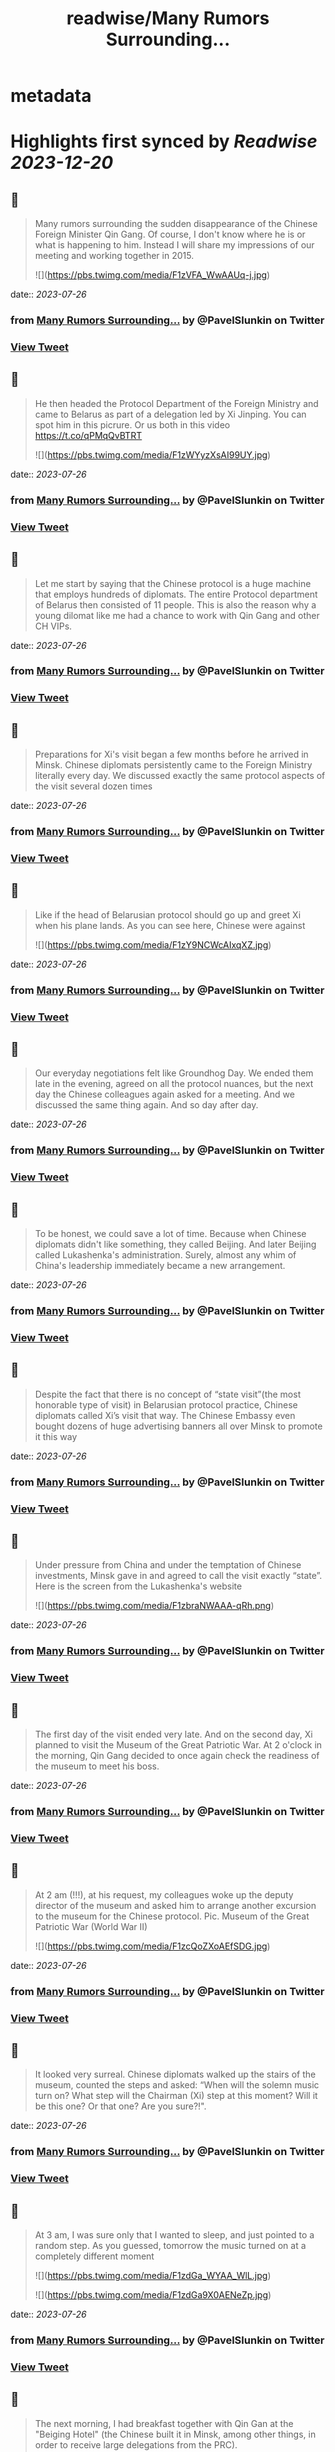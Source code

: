 :PROPERTIES:
:title: readwise/Many Rumors Surrounding...
:END:


* metadata
:PROPERTIES:
:author: [[PavelSlunkin on Twitter]]
:full-title: "Many Rumors Surrounding..."
:category: [[tweets]]
:url: https://twitter.com/PavelSlunkin/status/1683465198785425408
:image-url: https://pbs.twimg.com/profile_images/1418515859941769217/nZs1qo-V.jpg
:END:

* Highlights first synced by [[Readwise]] [[2023-12-20]]
** 📌
#+BEGIN_QUOTE
Many rumors surrounding the sudden disappearance of the Chinese Foreign Minister Qin Gang. Of course, I don't know where he is or what is happening to him.
Instead I will share my impressions of our meeting and working together in 2015. 

![](https://pbs.twimg.com/media/F1zVFA_WwAAUq-j.jpg) 
#+END_QUOTE
    date:: [[2023-07-26]]
*** from _Many Rumors Surrounding..._ by @PavelSlunkin on Twitter
*** [[https://twitter.com/PavelSlunkin/status/1683465198785425408][View Tweet]]
** 📌
#+BEGIN_QUOTE
He then headed the Protocol Department of the Foreign Ministry and came to Belarus as part of a delegation led by Xi Jinping. You can spot him in this picrure. Or us both in this video https://t.co/qPMqQvBTRT 

![](https://pbs.twimg.com/media/F1zWYyzXsAI99UY.jpg) 
#+END_QUOTE
    date:: [[2023-07-26]]
*** from _Many Rumors Surrounding..._ by @PavelSlunkin on Twitter
*** [[https://twitter.com/PavelSlunkin/status/1683465201939632130][View Tweet]]
** 📌
#+BEGIN_QUOTE
Let me start by saying that the Chinese protocol is a huge machine that employs hundreds of diplomats. The entire Protocol department of Belarus then consisted of 11 people. This is also the reason why a young dilomat like me had a chance to work with Qin Gang and other CH VIPs. 
#+END_QUOTE
    date:: [[2023-07-26]]
*** from _Many Rumors Surrounding..._ by @PavelSlunkin on Twitter
*** [[https://twitter.com/PavelSlunkin/status/1683465204183584769][View Tweet]]
** 📌
#+BEGIN_QUOTE
Preparations for Xi's visit began a few months before he arrived in Minsk. Chinese diplomats persistently came to the Foreign Ministry literally every day. We discussed exactly the same protocol aspects of the visit several dozen times 
#+END_QUOTE
    date:: [[2023-07-26]]
*** from _Many Rumors Surrounding..._ by @PavelSlunkin on Twitter
*** [[https://twitter.com/PavelSlunkin/status/1683465206029078528][View Tweet]]
** 📌
#+BEGIN_QUOTE
Like if the head of Belarusian protocol should go up and greet Xi when his plane lands. As you can see here, Chinese were against 

![](https://pbs.twimg.com/media/F1zY9NCWcAIxqXZ.jpg) 
#+END_QUOTE
    date:: [[2023-07-26]]
*** from _Many Rumors Surrounding..._ by @PavelSlunkin on Twitter
*** [[https://twitter.com/PavelSlunkin/status/1683465207778009089][View Tweet]]
** 📌
#+BEGIN_QUOTE
Our everyday negotiations felt like Groundhog Day. We ended them late in the evening, agreed on all the protocol nuances, but the next day the Chinese colleagues again asked for a meeting. And we discussed the same thing again. And so day after day. 
#+END_QUOTE
    date:: [[2023-07-26]]
*** from _Many Rumors Surrounding..._ by @PavelSlunkin on Twitter
*** [[https://twitter.com/PavelSlunkin/status/1683465209883635713][View Tweet]]
** 📌
#+BEGIN_QUOTE
To be honest, we could save a lot of time. Because when Chinese diplomats didn't like something, they called Beijing. And later Beijing called Lukashenka's administration. Surely, almost any whim of China's leadership immediately became a new arrangement. 
#+END_QUOTE
    date:: [[2023-07-26]]
*** from _Many Rumors Surrounding..._ by @PavelSlunkin on Twitter
*** [[https://twitter.com/PavelSlunkin/status/1683465211678695424][View Tweet]]
** 📌
#+BEGIN_QUOTE
Despite the fact that there is no concept of “state visit”(the most honorable type of visit) in Belarusian protocol practice, Chinese diplomats called Xi’s visit that way. The Chinese Embassy even bought dozens of huge advertising banners all over Minsk to promote it this way 
#+END_QUOTE
    date:: [[2023-07-26]]
*** from _Many Rumors Surrounding..._ by @PavelSlunkin on Twitter
*** [[https://twitter.com/PavelSlunkin/status/1683465213432012800][View Tweet]]
** 📌
#+BEGIN_QUOTE
Under pressure from China and under the temptation of Chinese investments, Minsk gave in and agreed to call the visit exactly “state”. Here is the screen from the Lukashenka's website 

![](https://pbs.twimg.com/media/F1zbraNWAAA-qRh.png) 
#+END_QUOTE
    date:: [[2023-07-26]]
*** from _Many Rumors Surrounding..._ by @PavelSlunkin on Twitter
*** [[https://twitter.com/PavelSlunkin/status/1683465215269126145][View Tweet]]
** 📌
#+BEGIN_QUOTE
The first day of the visit ended very late. And on the second day, Xi planned to visit the Museum of the Great Patriotic War. At 2 o'clock in the morning, Qin Gang decided to once again check the readiness of the museum to meet his boss. 
#+END_QUOTE
    date:: [[2023-07-26]]
*** from _Many Rumors Surrounding..._ by @PavelSlunkin on Twitter
*** [[https://twitter.com/PavelSlunkin/status/1683465217970405378][View Tweet]]
** 📌
#+BEGIN_QUOTE
At 2 am (!!!), at his request, my colleagues woke up the deputy director of the museum and asked him to arrange another excursion to the museum for the Chinese protocol. 
Pic. Museum of the Great Patriotic War (World War II) 

![](https://pbs.twimg.com/media/F1zcQoZXoAEfSDG.jpg) 
#+END_QUOTE
    date:: [[2023-07-26]]
*** from _Many Rumors Surrounding..._ by @PavelSlunkin on Twitter
*** [[https://twitter.com/PavelSlunkin/status/1683465219945668608][View Tweet]]
** 📌
#+BEGIN_QUOTE
It looked very surreal. Chinese diplomats walked up the stairs of the museum, counted the steps and asked: “When will the solemn music turn on? What step will the Chairman (Xi) step at this moment? Will it be this one? Or that one? Are you sure?!". 
#+END_QUOTE
    date:: [[2023-07-26]]
*** from _Many Rumors Surrounding..._ by @PavelSlunkin on Twitter
*** [[https://twitter.com/PavelSlunkin/status/1683465222344912897][View Tweet]]
** 📌
#+BEGIN_QUOTE
At 3 am, I was sure only that I wanted to sleep, and just pointed to a random step. As you guessed, tomorrow the music turned on at a completely different moment 

![](https://pbs.twimg.com/media/F1zdGa_WYAA_WlL.jpg) 

![](https://pbs.twimg.com/media/F1zdGa9X0AENeZp.jpg) 
#+END_QUOTE
    date:: [[2023-07-26]]
*** from _Many Rumors Surrounding..._ by @PavelSlunkin on Twitter
*** [[https://twitter.com/PavelSlunkin/status/1683465224148467712][View Tweet]]
** 📌
#+BEGIN_QUOTE
The next morning, I had breakfast together with Qin Gan at the "Beiging Hotel" (the Chinese built it in Minsk, among other things, in order to receive large delegations from the PRC). 

![](https://pbs.twimg.com/media/F1zdmCxXwAAIZdv.jpg) 

![](https://pbs.twimg.com/media/F1zdosSXoAIw45t.jpg) 

![](https://pbs.twimg.com/media/F1zdp0tWYAoB3yS.jpg) 

![](https://pbs.twimg.com/media/F1zdp12XgAAVVNI.jpg) 
#+END_QUOTE
    date:: [[2023-07-26]]
*** from _Many Rumors Surrounding..._ by @PavelSlunkin on Twitter
*** [[https://twitter.com/PavelSlunkin/status/1683465226505650176][View Tweet]]
** 📌
#+BEGIN_QUOTE
He surprised me with his excellent English and how his subordinates were afraid of him. We briefly discussed the visit and plans for today. He was eating traditional Chinese noodle soup. Very, very, very (!) loudly (no exaggeration here). 
#+END_QUOTE
    date:: [[2023-07-26]]
*** from _Many Rumors Surrounding..._ by @PavelSlunkin on Twitter
*** [[https://twitter.com/PavelSlunkin/status/1683465229521375232][View Tweet]]
** 📌
#+BEGIN_QUOTE
When Xi finally flew back to Beijing, I approached one of the Chinese diplomats (subordinates of Qin Gang) and asked him: “What was all this for? These months of useless negotiations about the same thing. This game of arithmetic with steps at the museum at night?". 
#+END_QUOTE
    date:: [[2023-07-26]]
*** from _Many Rumors Surrounding..._ by @PavelSlunkin on Twitter
*** [[https://twitter.com/PavelSlunkin/status/1683465231362662403][View Tweet]]
** 📌
#+BEGIN_QUOTE
Perhaps for the first time in months, he was completely honest with me: “In Beijing, there are several hundred people rowing behind me for my position. So, if I don't do this, someone else will." 

![](https://pbs.twimg.com/media/F1zenQyWYAA2W3e.jpg) 
#+END_QUOTE
    date:: [[2023-07-26]]
*** from _Many Rumors Surrounding..._ by @PavelSlunkin on Twitter
*** [[https://twitter.com/PavelSlunkin/status/1683465233522647040][View Tweet]]